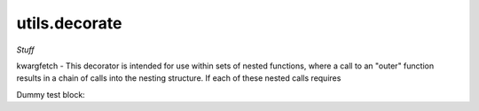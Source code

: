 .. Usage for utils.decorate

utils.decorate
==============

*Stuff*


kwargfetch - This decorator is intended for use within sets of nested functions,
where a call to an "outer" function results in a chain of calls into
the nesting structure.  If each of these nested calls requires

Dummy test block:

.. testsetup:: kwargfetch

    from opan.utils.decorate import kwargfetch

.. doctest:: kwargfetch

    >>> def f_2p(a, b):
    ...     return 2 * a + 3 * b

    >>> @kwargfetch('kw', f_2p, 1, 'm')
    ... def testfxn(x, y, **kwargs):
    ...     return (y - x) * kwargs['kw']

    >>> testfxn(3, 7, m=4)
    ... # kw=f_2p(7, 4) = 26
    ... # testfxn then returns 4*26 = 104
    104







